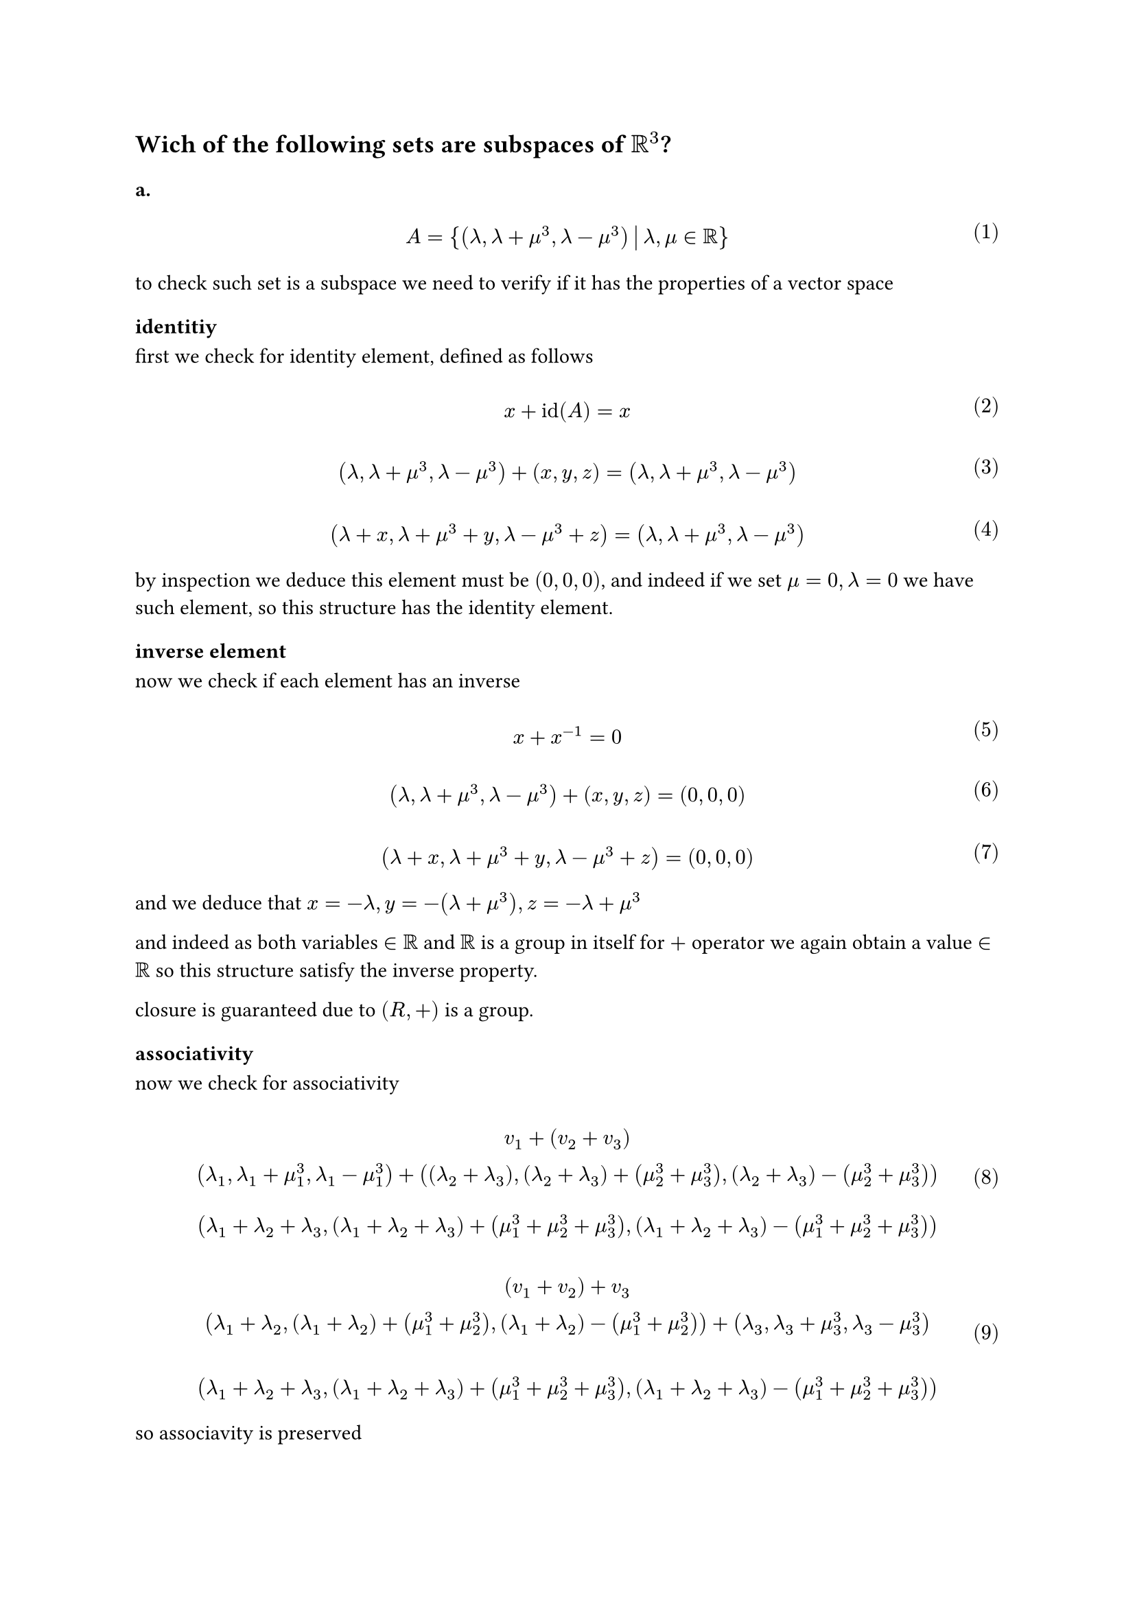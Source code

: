 
#let over(text) = overline(text)
#let rotated(symbol) = rotate(45deg)[#symbol]
#let comment(body) = emph(text(blue)[#body])
#let warning(body) = emph(text(orange)[#body])
#set math.mat(delim: "[")
#set math.equation(numbering: "(1)")
== Wich of the following sets are subspaces of $RR^3$?

=== a.

$ \ A = { (lambda, lambda + mu^3, lambda - mu^3) mid(|) lambda, mu in RR} \ $

to check such set is a subspace we need to verify if it has the properties of a vector space
==== identitiy
first we check for identity element, defined as follows

$ \ x + id(A) =x \ $

$ \ (lambda, lambda + mu^3, lambda -mu^3) + (x,y,z) = (lambda, lambda + mu^3, lambda -mu^3) \ $

$ \ (lambda +x, lambda +mu^3 +y, lambda - mu^3 +z ) = (lambda, lambda +mu^3, lambda - mu^3) \ $

by inspection we deduce this element must be $(0,0,0)$, and indeed if we set $mu = 0, lambda = 0$ we have such element,
so this structure has the identity element.
==== inverse element

now we check if each element has an inverse

$ \ x + x^(-1) = 0 \ $

$ \ (lambda, lambda + mu^3, lambda - mu^3) + (x,y,z) = (0,0,0) \ $

$ \ (lambda + x, lambda + mu^3 + y, lambda - mu^3 + z) = (0,0, 0) \ $

and we deduce that $x = -lambda, y = -(lambda +mu^3), z = -lambda + mu^3$

and indeed as both variables $in RR$ and $RR$ is a group in itself for $+$ operator we again obtain a value $in RR$
so this structure satisfy the inverse property.


closure is guaranteed due to $(R,+)$ is a group.
==== associativity
now we check for associativity

$
  \ v_1 + (v_2 + v_3)
  \ (lambda_1, lambda_1 + mu_1^3, lambda_1 - mu_1^3) +((lambda_2 + lambda_3), (lambda_2 + lambda_3) + (mu_2^3 + mu_3^3), (lambda_2 + lambda_3) - (mu_2^3 + mu_3^3))\
  \ (lambda_1 + lambda_2 + lambda_3, (lambda_1 + lambda_2 + lambda_3)+ (mu_1^3 + mu_2^3 + mu_3^3), (lambda_1 + lambda_2 + lambda_3) - (mu_1^3 + mu_2^3 + mu_3^3)) \
$

$
  \ (v_1 + v_2) + v_3
  \ (lambda_1 + lambda_2, (lambda_1 + lambda_2) + (mu_1^3 + mu_2^3), (lambda_1 + lambda_2) - (mu_1^3 + mu_2^3)) + (lambda_3, lambda_3 + mu_3^3, lambda_3 - mu_3^3)\
  \
  \ (lambda_1 + lambda_2 + lambda_3, (lambda_1 + lambda_2 + lambda_3) + (mu_1^3 + mu_2^3 + mu_3^3), (lambda_1 + lambda_2 + lambda_3) - (mu_1^3 + mu_2^3 + mu_3^3)) \
$

so associavity is preserved
==== group is abelian
now we need to check if the group is abelian

$ \ v_1 + v_2 = v_2 + v_1 \ $

$
  \ (lambda_1, lambda_1 + mu_1^3, lambda_1 -mu_1^3) + (lambda_2, lambda_2 + mu_2^3, lambda_2 - mu_2^3)
  \ (lambda_1 + lambda_2, lambda_1+ lambda_2 + mu_1^3 + mu_2^3, lambda_1 + lambda_2 -(mu_1^3 + mu_2^3))\
  \
$

$
  \ (lambda_2, lambda_2 + mu_2^3, lambda_2 -mu_2^3) + (lambda_1, lambda_1 + mu_1^3, lambda_1 - mu_1^3)
  \
  \ (lambda_2 + lambda_1, lambda_2+ lambda_1 + mu_2^3 + mu_1^3, lambda_2 + lambda_1 -(mu_2^3 + mu_1^3))\
  \
$

note that $(RR, +)$ is abelian, so $lambda_1 + lambda_2 = lambda_+ lambda_1, mu_1^3 + mu_2^3 = mu_2^3 + mu_1^3$
that implies the last coordinate has the form $x - y$ in both $(11)$ and $(12)$, so the group is abelian

==== distributivity of vectors
now we check for distributivity property

$ \ lambda (v_1 + v_2) = lambda v_1 + lambda v_2 \ $

$
  \ lambda ((lambda_1, lambda_1 + mu_1^3, lambda_1 - mu_1^3) + (lambda_2, lambda_2 + mu_2^3, lambda_2 - mu_2^3))
  \ lambda ((lambda_1 + lambda_2, lambda_1 + lambda_2 + mu_1^3 + mu_2^3, lambda_1 + lambda_2 - (mu_1^3 + mu_2^3)))\
  \ (lambda (lambda_1 + lambda_2), lambda(lambda_1 + lambda_2) + lambda (mu_1^3 + mu_2^3), lambda(lambda_1 + lambda_2) - lambda(mu_1^3 + mu_2^3)))\
  \
$

$
  \ (lambda lambda_1, lambda lambda_1 + lambda mu_1^3, lambda lambda_1 - lambda mu_1^3) + (lambda lambda_2, lambda lambda_2 + lambda mu_2^3, lambda lambda_2 - lambda mu_2^3) \
  \ (lambda (lambda_1 + lambda_2), lambda (lambda_1 + lambda_2) + lambda (mu_1^3 + mu_2^3), lambda (lambda_1 + lambda_2) - lambda (mu_1^3 + mu_2^3)) \
$

so distributivity property holds

==== distributivity of scalars

$ \ (eta + psi) v = eta v + psi v \ $

$
  \ (eta + psi) (lambda, lambda + mu^3, lambda - mu^3)
  \ (eta lambda + psi lambda, eta lambda + psi lambda + eta mu^3 + psi mu^3, eta lambda + psi lambda - eta mu^3 - psi mu^3)
  \
  \
$

$
  \ eta (lambda, lambda + mu^3, lambda - mu^3) + psi (lambda, lambda, + mu^3, lambda - mu^3)
  \ (eta lambda + psi lambda, eta lambda + psi lambda + eta mu^3 + psi mu^3, eta lambda + psi lambda - eta mu^3 - psi mu^3)
  \
  \
$


==== associativity of scalars
we now prove associativity

$\ eta (psi v_1) = (eta psi) v_1$

$
  \ eta (psi (lambda, lambda + mu^3, lambda - mu^3))
  \ eta (psi lambda, psi lambda + psi mu^3, psi lambda - psi mu^3))
  \ (eta psi lambda + eta psi mu^3, eta psi lambda - eta psi mu^3))
  \
$

$
  \ (eta psi) v_1
  \ (eta psi lambda, eta psi lambda + eta psi mu^3, eta psi lambda - eta psi mu^3)
  \
$

now we prove identity element of scalar multipliation
==== scalar identity
$ \ eta v = v \ $

$
  \ eta (lambda, lambda + mu^3, lambda - mu^3 )
  \ (eta lambda, eta lambda + eta mu^3, eta lambda - eta mu^3) \
  \
$

this means $eta = 1, 1 in RR$

so this set is indeed a subset of $RR^3$


=== b.

$ \ B = {(lambda^2, - lambda, 0) mid(|) lambda in RR} \ $

#let l1(x, y) = $lambda^(#y)_#x$
#let l2() = $lambda^2$

first we check if this structure is an abelian group

==== identity

$ \ x + id(x) = x \ $

$
  \ (l2(), - lambda, 0) + (x,y,z) = (l2(), -lambda, 0)
  \ (l2() + x, -lambda + y, z) = (l2(), -lambda, 0) \
  \
$

we deduce the identity element is $(0,0,0)$ and indeed because $(RR, +)$ is a group $0$ must belong to it

==== inverse

$ \ x + x^(-1) = 0 \ $

$
  \ (l2(), -lambda, 0) + (x,y,z) = (0,0,0)
  \ (l2() + x, - lambda + y, z) = (0,0, 0) \
  \
$

we deduce that $x = -l2(), y = lambda, z = 0$ and $lambda in RR$ so indeed this structure has an inverse

==== closure

$ \ x + y in RR^3 \ $

$
  \ (l1(0, 2), - l1(0, 1), 0 ) + (l1(1, 2), -l1(1, 1), 0)
  \ (l1(0, 2) + l1(1, 2), -(l1(0, 1) + l1(1, 1)), 0))\
  \
$

remembering that $lambda in RR$ and $(RR,+)$ is a group, then indeed closure is a valid property for this structure.

==== associativity

$ \ x + (y + z) = (x + y) + z \ $

$
  \ (l1(0, 2), -l1(0, 1), 0) + ((l1(1, 2), -l1(1, 1),0) + (l1(2, 2), -l1(2, 1), 0))
  \ (l1(0, 2), -l1(0, 1), 0) + ((l1(1, 2) + l1(2, 2)), -(l1(1, 1) + l1(2, 1)),0)\
  \ (l1(0, 2) + l1(1, 2) + l1(2, 2), -(l1(0, 1) + l1(1, 1) + l1(2, 1)), 0) \
  \
$

$
  \ ((l1(0, 2),-l1(0, 1),0) + (l1(1, 2), -l1(1, 1), 0)) + (l1(2, 2), -l1(2, 1),0)
  \ (l1(0, 2) + l1(1, 2),-(l1(0, 1) + l1(1, 1)),0) + (l1(2, 2), -l1(2, 1),0) \
  \ (l1(0, 2) + l1(1, 2) + l1(2, 2), -(l1(0, 1) + l1(1, 1) + l1(2, 1)),0) \
  \
$

now we check if this group is abelian, that is can commute the operands

$ \ x + y = y + x \ $

$
  \ (l1(0, 2),-l1(0, 1),0) + (l1(1, 2),-l1(1, 1),0)
  \ (l1(0, 2) + l1(1, 2),-(l1(0, 1) + l1(1, 1)),0)
  \
  \
$

$
  \ (l1(1, 2),-l1(1, 1),0) + (l1(0, 2),-l1(1, 1),0) \
  \ (l1(1, 2) + l1(0, 2),-(l1(1, 1) + l1(0, 1)),0)
  \
$

note that $(RR, +)$ is an abelian group

now we check distributivity of vectors, associativity of scalars and identy scalar

==== distributivity of vectors

$ \ mu (v_1 + v_2) = mu v_1 + mu v_2 \ $

$
  \ mu ((l1(0, 2), -l1(0, 1), 0) + (l1(1, 2),l1(1, 1),0))
  \ mu (l1(0, 2) + l1(1, 2), -(l1(0, 1) + l1(1, 1)), 0)
  \ (mu l1(0, 2) + mu l1(1, 2), -mu l1(0, 1) -mu l1(1, 1),0) \
  \
  \
$

$
  \ mu (l1(0, 2), -l1(0, 1),0) + mu(l1(1, 2), -l1(1, 1), 0)
  \ (mu l1(0, 2), - mu l1(0, 1),0) + (mu l1(1, 2), - mu l1(1, 1), 0)
  \ (mu l1(0, 2) + mu l1(1, 2), - mu l1(0, 1) - mu l1(1, 1),0)
  \
  \
  \
$
so this property holds

==== distributivity of scalars

$(mu + psi) v = mu v + psi v$

$
  \ (mu + psi) (l1(0, 2), - l1(0, 1), 0)
  \ (mu l1(0, 2) + psi l1(0, 2), - mu l1(0, 1) - psi l1(0, 1), 0)
  \
$

$
  \ mu (l1(0, 2), -l1(0, 1), 0) + psi (l1(0, 2), -l1(0, 1),0 )
  \ (mu l1(0, 2) + psi l1(0, 2), - (mu l1(0, 1) + psi l1(0, 1)), 0)
  \
  \
$
so this property holds

==== associativity of scalars

$ \ mu (psi v) = (mu psi) v \ $

$
  \ mu (psi (l1(0, 2),-l1(0, 1),0))
  \ mu (psi l1(0, 2), - psi l1(0, 1) ,0 ) \
  \ (mu psi l1(0, 2), - mu psi l1(0, 1) ,0 ) \
  \
$

$
  \ (mu psi) (l1(0, 2), -l1(0, 1), 0)
  \ (mu psi l1(0, 2), - mu psi l1(0, 1), 0)
  \
$

so this property holds

==== identity

$ \ 1 v = v \ $

$
  \ 1 (l1(0, 2), -l1(0, 1),0) = (l1(0, 2), -l1(0, 1), 0)
  \ (1 l1(0, 2), - 1 l1(0, 1), 0) = (l1(0, 2), -l1(0, 1), 0)\
  \
$

so must be one this scalar.

indeed this structure is a subspace of the vector space $RR^3$

==== c.

Let $gamma$ be in $RR$

#let ga(x, y, z) = (x - 2 * y + 3 * z)

$ \ C = {(eta_1, eta_2, eta_3) in RR^3 mid(|) eta_1 - 2 eta_2 + 3 eta_3 = gamma} \ $

again we check if this structure is a group

=== identity element

$ \ x + 1 = x \ $

#let et(x) = $eta_#x$
#let ma(x) = $mu_#x$
#let wa(x) = $omega_#x$

$
  \ (et(1), et(2), et(3)) + (x,y,z) = (et(1), et(2), et(3))
  \ (et(1) + x, et(2) +y, et(3) + z) = (et(1), et(2), et(3)) \
  \ et(1)+x - 2 (et(2) + y) + 3(et(3) + z) = gamma \
  \
$

that implies $(x,y,z) = (0,0, 0) arrow.r.double 0 - 0 + 0 =0$

so identity holds


=== inverse element

$ \ x + x^(-1) = 0 \ $

$
  \ (et(1), et(2), et(3)) + (x,y,z) = (0,0,0)
  \ (et(1) + x, et(2) + y, et(3) + z) = (0,0,0) \
  \
$

that implies $(x,y,z) = (-et(1), -et(2), -et(3)) arrow.r.double -et(1) + 2 et(2) - 3 et(3) = gamma$

so inverse holds

=== closure property

$ \ x + y in RR^3 \ $

$
  \ (et(1), et(2), et(3)) + (ma(1), ma(2), ma(3))
  \ (et(1) + ma(1), et(2) + ma(2), et(3) + ma(3)) \
  \
$

that implies $et(1) + ma(1) - 2 (et(2) + ma(2)) + 3 (et(3) + ma(3)) = gamma$

and indeed this expression is closed in $RR$

=== associativity


$ \ x + (y + z) = (x + y) + z \ $

$
  \ (et(1), et(2), et(3)) + (ma(1) + wa(1), ma(2) + wa(2), ma(3) + wa(3) )
  \ (et(1) + ma(1) + wa(1), et(2) + ma(2) + wa(2), et(3) + ma(3) + wa(3))
  \
  \
$

that implies $et(1) + ma(1) + wa(1) - 2(et(2) + ma(2) + wa(2)) + 3(et(3) + ma(3) + wa(3)) = gamma$

$
  \ (et(1) + ma(1), et(2) + ma(2), wa(3) + ma(3)) + (wa(1), wa(2), wa(3))
  \ (et(1) + ma(1) + wa(1), et(2) + ma(2) + wa(2), wa(3) + ma(3) + wa(3))
  \
  \
$

so indeed this structure is a group, now we check if it's abelian

$ \ x + y = y + x \ $

$
  \ (et(1), et(2), et(3)) + (ma(1), ma(2), ma(3))
  \ (et(1) + ma(1), et(2) + ma(2), et(3) + ma(3))
  \
  \
$
that implies $et(1) + ma(1) -2 (et(2) + ma(2)) + 3 (et(3) + ma(3)) = gamma_1$

$
  \ (ma(1), ma(2), ma(3)) + (et(1), et(2), et(3))
  \ (ma(1) + et(1), ma(2) + et(2), ma(3) + et(3))
  \
  \
$

that implies $ma(1) + et(1) - 2 (ma(2) + et(2)) + 3 (ma(3) + et(3)) = gamma_2$

note however that $(RR, +)$ is closed, so indeed this group is abelian, $arrow.r.double gamma_1 = gamma_2$

now we check for distributivity of vectors, associativity of scalars and the identity scalar

=== distributivity of vectors
$ \ psi (v_1 + v_2) = psi v_1 + psi v_2 \ $

$
  \ psi ((et(1), et(2), et(3)) + (ma(1), ma(2), ma(3)))
  \ psi ((et(1) + ma(1), et(2) + ma(2), et(3) + ma(3))
  \ (psi et(1) + psi ma(1), psi et(2) + psi ma(2), psi et(3) + psi ma(3)) \
  \
  \
$

that implies $(psi et(1) + psi ma(1)) -2 (psi et(2) + psi ma(2) + 3 (psi et(3) + psi ma(3)) = gamma_1$

$
  \ psi (et(1), et(2), et(3)) + psi (ma(1), ma(2), ma(3))
  \ (psi et(1), psi et(2), psi et(3)) + (psi ma(1), psi ma(2),psi ma(3))
  \ (psi et(1) + psi ma(1), psi et(2) + psi ma(2), psi et(3) + psi ma(3))
  \
  \
  \
$

so distributivity of vectors hold

=== distributivity of vectors

$ \ (psi + mu) v = psi v + mu v \ $


$
  \ (psi + mu) (et(1), et(2), et(3))
  \ (psi et(1) + mu et(1), psi et(2) + mu et(2), psi et(3) + mu et(3))
  \
$

$
  \ psi (et(1), et(2), et(3)) + mu (et(1), et(2), et(3))
  \ (psi et(1), psi et(2), psi et(3)) + (mu et(1), mu et(2), mu et(3))
  \ (psi et(1) + mu et(1), psi et(2) + mu et(2), psi et(3) + mu et(3))
  \
  \
$
so the property holds

==== associativity of scalars

$ \ psi (mu v) = (psi mu) v \ $

$
  \ psi (mu (et(1), et(2), et(3)))\
  \ psi ((mu et(1), mu et(2), mu et(3)))\
  \ (psi mu et(1), psi mu et(2), psi mu et(3)) \
  \
$
that implies $psi mu et(1) - 2 psi mu et(2) + 3 psi mu et(3)$

$
  \ (psi mu) (et(1), et(2), et(3)) \
  (psi mu et(1), psi mu et(2), psi mu et(3))
  \
$

so the property holds
==== identitiy of scalars

$ \ 1 v = v \ $

$ \ 1 (et(1), et(2), et(3)) \ $

so indeed this element is $1$ and $1 in RR$

so this structure is a vector subspace of $RR^3$

=== d.

$ \ D = {(et(1), et(2), et(3)) in RR^3 mid(|) et(2) in ZZ} \ $

this can be easily disproved by considering scalar associativity

$ \ psi (mu v) = (psi mu) v \ $

$
  \ psi (mu et(1), mu et(2), mu et(3))\
  (psi mu et(1), psi mu et(2), psi mu et(3))
  \
$

if we consider that $psi, mu in RR$ than any value $(psi mu eta_2) in.not ZZ$ invalidates this structure as a vector subspace of $RR^3$
